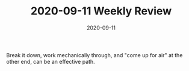 #+TITLE: 2020-09-11 Weekly Review
#+DATE: 2020-09-11
#+CATEGORIES[]: ConSciEnt
#+SUMMARY: Weekly review 2020-09-05 through 2020-09-11

Break it down, work mechanically through, and "come up for air" at the other end, can be an effective path.
